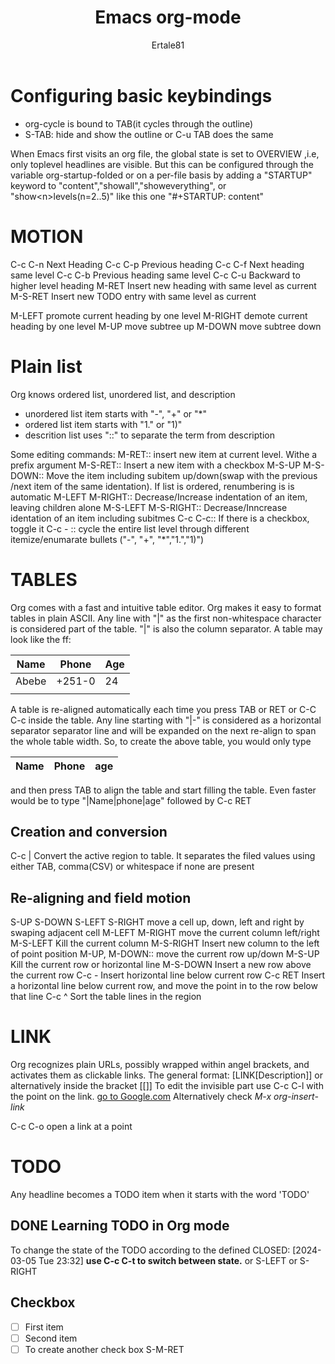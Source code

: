 #+TITLE: Emacs org-mode
#+AUTHOR: Ertale81
#+DESCRIPTION: Learning Org-mode

* Configuring basic keybindings
+ org-cycle is bound to TAB(it cycles through the outline)
+ S-TAB: hide and show the outline or C-u TAB does the same
When Emacs first visits an org file, the global state is set to OVERVIEW
,i.e, only toplevel headlines are visible. But this can be configured through
the variable org-startup-folded or on a per-file basis by adding a "STARTUP"
keyword to "content","showall","showeverything", or "show<n>levels(n=2..5)"
like this one
      "#+STARTUP: content"

* MOTION
C-c C-n Next Heading
C-c C-p Previous heading
C-c C-f Next heading same level
C-c C-b Previous heading same level
C-c C-u Backward to higher level heading
M-RET Insert new heading with same level as current
M-S-RET Insert new TODO entry with same level as current

M-LEFT promote current heading by one level
M-RIGHT demote current heading by one level
M-UP move subtree up
M-DOWN move subtree down

* Plain list
Org knows ordered list, unordered list, and description
- unordered list item starts with "-", "+" or "*"
- ordered list item starts with "1." or "1)"
- descrition list uses "::" to separate the term from description
Some editing commands:
M-RET:: insert new item at current level. Withe a prefix argument
M-S-RET:: Insert a new item with a checkbox
M-S-UP
M-S-DOWN:: Move the item including subitem up/down(swap with the previous
/next item of the same identation). If list is ordered, renumbering is
is automatic
M-LEFT
M-RIGHT::  Decrease/Increase indentation of an item, leaving children alone
M-S-LEFT
M-S-RIGHT:: Decrease/Inncrease identation of an item including subitmes
C-c C-c:: If there is a checkbox, toggle it
C-c - :: cycle the entire list level through different itemize/enumarate bullets
("-", "+", "*","1.","1)")
* TABLES
Org comes with a fast and intuitive table editor. Org makes it easy to format
tables in plain ASCII. Any line with "|" as the first non-whitespace character
is considered part of the table. "|" is also the column separator.
A table may look like the ff:
| Name  |  Phone | Age |
|-------+--------+-----|
| Abebe | +251-0 |  24 |
|       |        |     |

A table is re-aligned automatically each time you press TAB or RET or C-C C-c
inside the table.
Any line starting with "|-" is considered as a horizontal separator separator
line and will be expanded  on the next re-align to span the whole table width.
So, to create the above table, you would only type
|Name|Phone|age|
|-
and then press TAB to align the table and start filling the table. Even faster
would be to type "|Name|phone|age" followed by C-c RET

** Creation and conversion
C-c | Convert the active region to table. It separates the filed values using
either TAB, comma(CSV) or whitespace if none are present
** Re-aligning and field motion
S-UP
S-DOWN
S-LEFT
S-RIGHT move a cell up, down, left and right by swaping adjacent cell
M-LEFT
M-RIGHT move the current column left/right
M-S-LEFT Kill the current column
M-S-RIGHT Insert new column to the left of point position
M-UP, M-DOWN:: move the current row up/down
M-S-UP Kill the current row or horizontal line
M-S-DOWN Insert a new row above the current row
C-c - Insert horizontal line below current row
C-c RET Insert a horizontal line below current row, and move the point
in to the row below that line
C-c ^ Sort the table lines in the region
* LINK
Org recognizes plain URLs, possibly wrapped within angel brackets, and activates
them as clickable links. The general format:
   [LINK[Description]]
or alternatively inside the bracket
[[]]
To edit the invisible part use C-c C-l with the point on the link.
[[https:www.google.com][go to Google.com]]
Alternatively check /M-x org-insert-link/

C-c C-o open a link at a point

* TODO
Any headline becomes a TODO item when it starts with the word 'TODO'
** DONE Learning TODO in Org mode
CLOSED: [2024-03-05 Tue 23:33]
To change the state of the TODO according to the defined
CLOSED: [2024-03-05 Tue 23:32]
*use C-c C-t to switch between state.* or S-LEFT or S-RIGHT


** Checkbox
- [ ] First item
- [ ] Second item
- [ ] To create another check box S-M-RET



